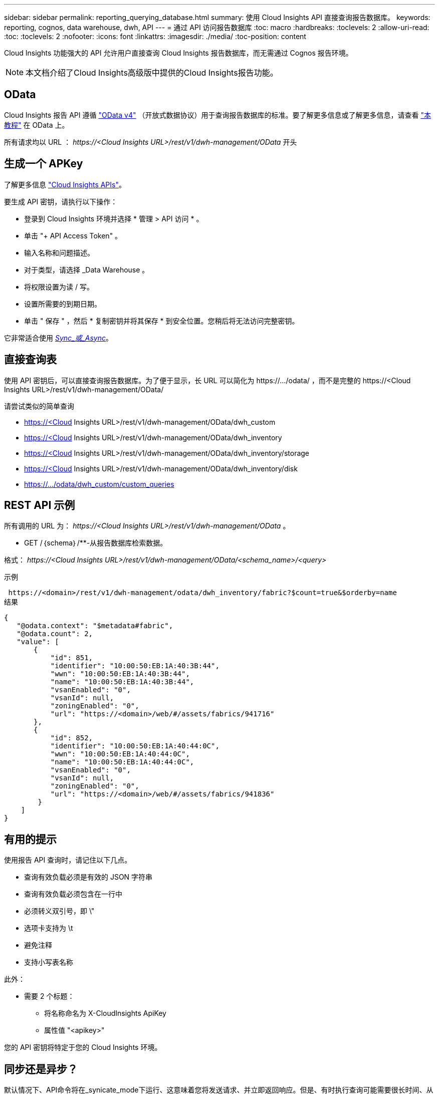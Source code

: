 ---
sidebar: sidebar 
permalink: reporting_querying_database.html 
summary: 使用 Cloud Insights API 直接查询报告数据库。 
keywords: reporting, cognos, data warehouse, dwh, API 
---
= 通过 API 访问报告数据库
:toc: macro
:hardbreaks:
:toclevels: 2
:allow-uri-read: 
:toc: 
:toclevels: 2
:nofooter: 
:icons: font
:linkattrs: 
:imagesdir: ./media/
:toc-position: content


[role="lead"]
Cloud Insights 功能强大的 API 允许用户直接查询 Cloud Insights 报告数据库，而无需通过 Cognos 报告环境。


NOTE: 本文档介绍了Cloud Insights高级版中提供的Cloud Insights报告功能。



== OData

Cloud Insights 报告 API 遵循 link:https://www.odata.org/["OData v4"] （开放式数据协议）用于查询报告数据库的标准。要了解更多信息或了解更多信息，请查看 link:https://www.odata.org/getting-started/basic-tutorial/["本教程"] 在 OData 上。

所有请求均以 URL ： _\https://<Cloud Insights URL>/rest/v1/dwh-management/OData_ 开头



== 生成一个 APKey

了解更多信息 link:API_Overview.html["Cloud Insights APIs"]。

要生成 API 密钥，请执行以下操作：

* 登录到 Cloud Insights 环境并选择 * 管理 > API 访问 * 。
* 单击 "+ API Access Token" 。
* 输入名称和问题描述。
* 对于类型，请选择 _Data Warehouse 。
* 将权限设置为读 / 写。
* 设置所需要的到期日期。
* 单击 " 保存 " ，然后 * 复制密钥并将其保存 * 到安全位置。您稍后将无法访问完整密钥。


它非常适合使用 <<synchronous-or-asynchronous,_Sync_或_Async_>>。



== 直接查询表

使用 API 密钥后，可以直接查询报告数据库。为了便于显示，长 URL 可以简化为 \https://.../odata/ ，而不是完整的 \https://<Cloud Insights URL>/rest/v1/dwh-management/OData/

请尝试类似的简单查询

* https://<Cloud Insights URL>/rest/v1/dwh-management/OData/dwh_custom
* https://<Cloud Insights URL>/rest/v1/dwh-management/OData/dwh_inventory
* https://<Cloud Insights URL>/rest/v1/dwh-management/OData/dwh_inventory/storage
* https://<Cloud Insights URL>/rest/v1/dwh-management/OData/dwh_inventory/disk
* https://.../odata/dwh_custom/custom_queries




== REST API 示例

所有调用的 URL 为： _\https://<Cloud Insights URL>/rest/v1/dwh-management/OData_ 。

* GET /｛schema｝/**-从报告数据库检索数据。


格式： _\https://<Cloud Insights URL>/rest/v1/dwh-management/OData/<schema_name>/<query>_

示例

 https://<domain>/rest/v1/dwh-management/odata/dwh_inventory/fabric?$count=true&$orderby=name
结果

....
{
   "@odata.context": "$metadata#fabric",
   "@odata.count": 2,
   "value": [
       {
           "id": 851,
           "identifier": "10:00:50:EB:1A:40:3B:44",
           "wwn": "10:00:50:EB:1A:40:3B:44",
           "name": "10:00:50:EB:1A:40:3B:44",
           "vsanEnabled": "0",
           "vsanId": null,
           "zoningEnabled": "0",
           "url": "https://<domain>/web/#/assets/fabrics/941716"
       },
       {
           "id": 852,
           "identifier": "10:00:50:EB:1A:40:44:0C",
           "wwn": "10:00:50:EB:1A:40:44:0C",
           "name": "10:00:50:EB:1A:40:44:0C",
           "vsanEnabled": "0",
           "vsanId": null,
           "zoningEnabled": "0",
           "url": "https://<domain>/web/#/assets/fabrics/941836"
        }
    ]
}
....


== 有用的提示

使用报告 API 查询时，请记住以下几点。

* 查询有效负载必须是有效的 JSON 字符串
* 查询有效负载必须包含在一行中
* 必须转义双引号，即 \"
* 选项卡支持为 \t
* 避免注释
* 支持小写表名称


此外：

* 需要 2 个标题：
+
** 将名称命名为 X-CloudInsights ApiKey
** 属性值 "<apikey>"




您的 API 密钥将特定于您的 Cloud Insights 环境。



== 同步还是异步？

默认情况下、API命令将在_synicate_mode下运行、这意味着您将发送请求、并立即返回响应。但是、有时执行查询可能需要很长时间、从而可能导致请求超时。要解决此问题、您可以执行_异 步_请求。在异步模式下、此请求将返回一个URL、通过该URL可以监控执行情况。此URL将在准备就绪后返回结果。

要在async模式下执行查询、请添加标题 `*Prefer: respond-async*` 请求。成功执行后、响应将包含以下标题：

....
Status Code: 202 (which means ACCEPTED)
preference-applied: respond-async
location: https://<Cloud Insights URL>/rest/v1/dwh-management/odata/dwh_custom/asyncStatus/<token>
....
如果响应尚未就绪、则查询位置URL将返回相同的标题、如果响应已就绪、则查询将返回状态200。响应内容将为文本类型、并包含原始查询的http状态和一些元数据、后跟原始查询的结果。

....
HTTP/1.1 200 OK
 OData-Version: 4.0
 Content-Type: application/json;odata.metadata=minimal
 oDataResponseSizeCounted: true

 { <JSON_RESPONSE> }
....
要查看所有async查询的列表以及哪些查询已准备就绪、请使用以下命令：

 GET https://<Cloud Insights URL>/rest/v1/dwh-management/odata/dwh_custom/asyncList
响应格式如下：

....
{
   "queries" : [
       {
           "Query": "https://<Cloud Insights URL>/rest/v1/dwh-management/odata/dwh_custom/heavy_left_join3?$count=true",
           "Location": "https://<Cloud Insights URL>/rest/v1/dwh-management/odata/dwh_custom/asyncStatus/<token>",
           "Finished": false
       }
   ]
}
....